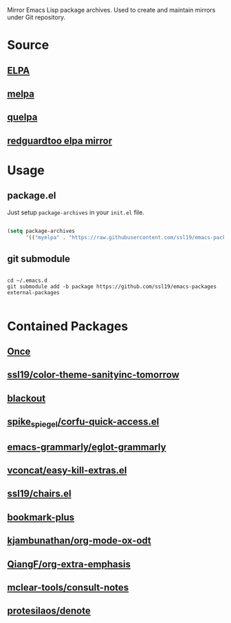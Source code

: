 Mirror Emacs Lisp package archives. Used to create and maintain mirrors under Git repository.

* Source

** [[https://elpa.gnu.org/][ELPA]]

** [[https://github.com/melpa/melpa][melpa]]

** [[https://github.com/quelpa/quelpa][quelpa]]

** [[https://github.com/redguardtoo/elpa-mirror][redguardtoo elpa mirror]]

* Usage

** package.el

Just setup =package-archives= in your =init.el= file.

#+BEGIN_SRC emacs-lisp

(setq package-archives
      '(("myelpa" . "https://raw.githubusercontent.com/ssl19/emacs-packages/elpa/")))

#+END_SRC

** git submodule

#+begin_src shell

cd ~/.emacs.d
git submodule add -b package https://github.com/ssl19/emacs-packages external-packages

#+end_src

* Contained Packages

** [[https://github.com/emacs-magus/once][Once]]
** [[https://github.com/ssl19/color-theme-sanityinc-tomorrow][ssl19/color-theme-sanityinc-tomorrow]]
** [[https://github.com/raxod502/blackout][blackout]]
** [[https://codeberg.org/spike_spiegel/corfu-quick-access.el][spike_spiegel/corfu-quick-access.el]]
** [[https://github.com/emacs-grammarly/eglot-grammarly][emacs-grammarly/eglot-grammarly]]
** [[https://github.com/vconcat/easy-kill-extras.el][vconcat/easy-kill-extras.el]]
** [[https://github.com/ssl19/chairs.el][ssl19/chairs.el]]
** [[https://www.emacswiki.org/emacs/download/bookmark%2b.el][bookmark-plus]]
** [[https://github.com/kjambunathan/org-mode-ox-odt][kjambunathan/org-mode-ox-odt]]
** [[https://github.com/QiangF/org-extra-emphasis][QiangF/org-extra-emphasis]]
** [[https://github.com/mclear-tools/consult-notes][mclear-tools/consult-notes]]
** [[https://git.sr.ht/~protesilaos/denote][protesilaos/denote]]
